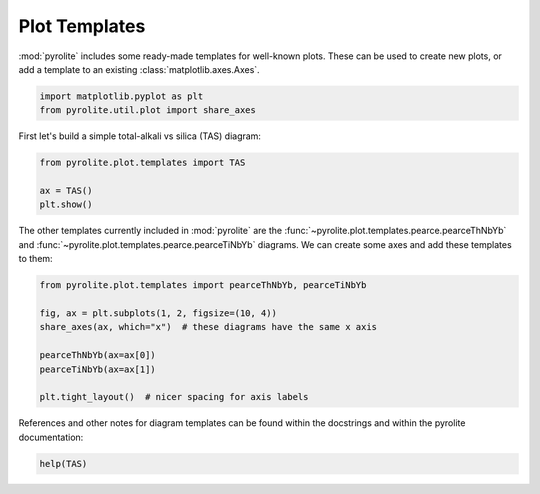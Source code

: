 .. rst-class:: sphx-glr-example-title

.. _sphx_glr_examples_plotting_templates.py:


Plot Templates
============================

:mod:`pyrolite` includes some ready-made templates for well-known plots. These can
be used to create new plots, or add a template to an existing
:class:`matplotlib.axes.Axes`.


.. code-block:: default

    import matplotlib.pyplot as plt
    from pyrolite.util.plot import share_axes









First let's build a simple total-alkali vs silica (TAS) diagram:



.. code-block:: default

    from pyrolite.plot.templates import TAS

    ax = TAS()
    plt.show()



.. image:: /examples/plotting/images/sphx_glr_templates_001.png
    :class: sphx-glr-single-img





The other templates currently included in :mod:`pyrolite` are the
:func:`~pyrolite.plot.templates.pearce.pearceThNbYb` and
:func:`~pyrolite.plot.templates.pearce.pearceTiNbYb` diagrams.
We can create some axes and add these templates to them:



.. code-block:: default

    from pyrolite.plot.templates import pearceThNbYb, pearceTiNbYb

    fig, ax = plt.subplots(1, 2, figsize=(10, 4))
    share_axes(ax, which="x")  # these diagrams have the same x axis

    pearceThNbYb(ax=ax[0])
    pearceTiNbYb(ax=ax[1])

    plt.tight_layout()  # nicer spacing for axis labels




.. image:: /examples/plotting/images/sphx_glr_templates_002.png
    :class: sphx-glr-single-img





References and other notes for diagram templates can be found within the docstrings
and within the pyrolite documentation:



.. code-block:: default

    help(TAS)




.. rst-class:: sphx-glr-script-out

 Out:

 .. code-block:: none

    Help on function TAS in module pyrolite.plot.templates.TAS:

    TAS(ax=None, relim=True, color='k', **kwargs)
        Adds the TAS diagram from Le Bas (1993) [#pyrolite.plot.templates.TAS.TAS_1]_ to an axes.
    
        Parameters
        ----------
        ax : :class:`matplotlib.axes.Axes`
            Axes to add the template on to.
    
        References
        -----------
        .. [#pyrolite.plot.templates.TAS.TAS_1] Le Bas, M.J., Le Maitre, R.W., Woolley, A.R., 1992.
                    The construction of the Total Alkali-Silica chemical
                    classification of volcanic rocks.
                    Mineralogy and Petrology 46, 1–22.
                    doi: `10.1007/BF01160698 <https://dx.doi.org/10.1007/BF01160698>`__
    
    
        Returns
        -------
        ax : :class:`matplotlib.axes.Axes`






.. rst-class:: sphx-glr-timing

   **Total running time of the script:** ( 0 minutes  3.785 seconds)


.. _sphx_glr_download_examples_plotting_templates.py:


.. only :: html

 .. container:: sphx-glr-footer
    :class: sphx-glr-footer-example


  .. container:: binder-badge

    .. image:: https://mybinder.org/badge_logo.svg
      :target: https://mybinder.org/v2/gh/morganjwilliams/pyrolite/develop?filepath=docs/source/examples/plotting/templates.ipynb
      :width: 150 px


  .. container:: sphx-glr-download

     :download:`Download Python source code: templates.py <templates.py>`



  .. container:: sphx-glr-download

     :download:`Download Jupyter notebook: templates.ipynb <templates.ipynb>`


.. only:: html

 .. rst-class:: sphx-glr-signature

    `Gallery generated by Sphinx-Gallery <https://sphinx-gallery.github.io>`_
